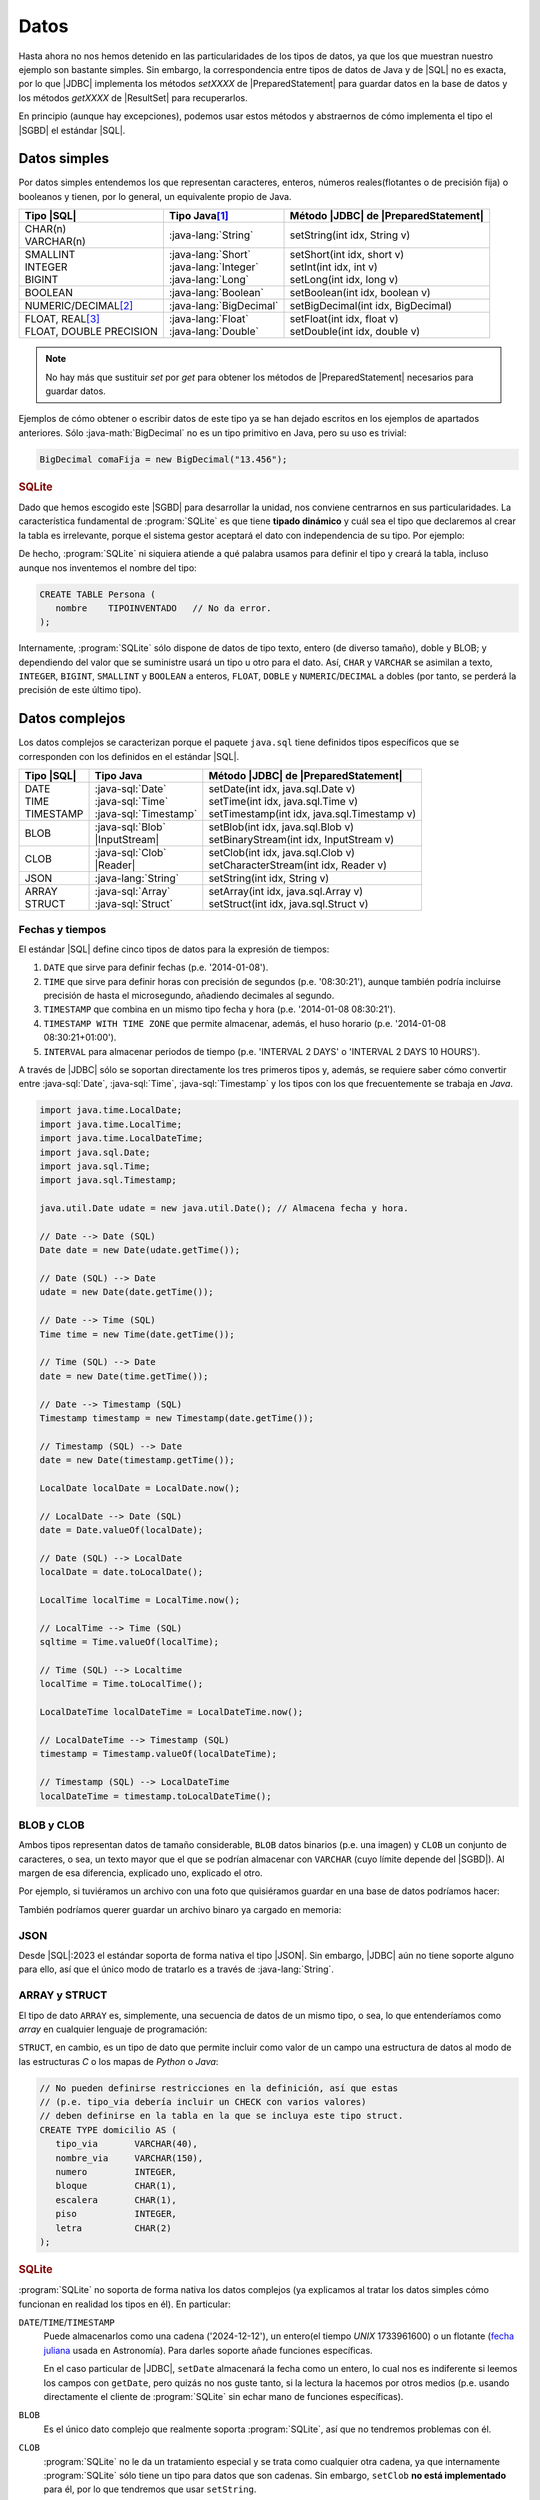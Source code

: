 .. _conn-data:

Datos
=====
Hasta ahora no nos hemos detenido en las particularidades de los tipos de datos,
ya que los que muestran nuestro ejemplo son bastante simples. Sin embargo, la
correspondencia entre tipos de datos de Java y de |SQL| no es exacta, por lo que
|JDBC| implementa los métodos `setXXXX` de |PreparedStatement| para guardar
datos en la base de datos y los métodos `getXXXX` de |ResultSet| para
recuperarlos.

En principio (aunque hay excepciones), podemos usar estos métodos y abstraernos
de cómo implementa el tipo el |SGBD| el estándar |SQL|.

.. _conn-data-simple:

Datos simples
-------------
Por datos simples entendemos los que representan caracteres, enteros, números
reales(flotantes o de precisión fija) o booleanos y tienen, por lo general, un
equivalente propio de Java.

.. table::
   :class: tipos-sql

   +---------------------------+-------------------------+--------------------------------------+
   | Tipo |SQL|                | Tipo Java\ [#]_         | Método |JDBC| de |PreparedStatement| |
   +===========================+=========================+======================================+
   | | CHAR(n)                 | :java-lang:`String`     | setString(int idx, String v)         |
   | | VARCHAR(n)              |                         |                                      |
   +---------------------------+-------------------------+--------------------------------------+
   | | SMALLINT                | | :java-lang:`Short`    | | setShort(int idx, short v)         |
   | | INTEGER                 | | :java-lang:`Integer`  | | setInt(int idx, int v)             |
   | | BIGINT                  | | :java-lang:`Long`     | | setLong(int idx, long v)           |
   +---------------------------+-------------------------+--------------------------------------+
   | BOOLEAN                   | :java-lang:`Boolean`    | | setBoolean(int idx, boolean v)     |
   +---------------------------+-------------------------+--------------------------------------+
   | NUMERIC/DECIMAL\ [#]_     | :java-lang:`BigDecimal` | | setBigDecimal(int idx, BigDecimal) |
   +---------------------------+-------------------------+--------------------------------------+
   | | FLOAT, REAL\ [#]_       | | :java-lang:`Float`    | | setFloat(int idx, float v)         |
   | | FLOAT, DOUBLE PRECISION | | :java-lang:`Double`   | | setDouble(int idx, double v)       |
   +---------------------------+-------------------------+--------------------------------------+

.. note:: No hay más que sustituir `set` por `get` para obtener los métodos de
   |PreparedStatement| necesarios para guardar datos.

Ejemplos de cómo obtener o escribir datos de este tipo ya se han dejado
escritos en los ejemplos de apartados anteriores. Sólo :java-math:`BigDecimal`
no es un tipo primitivo en Java, pero su uso es trivial:

.. code-block:: java

   BigDecimal comaFija = new BigDecimal("13.456");

.. rubric:: SQLite

Dado que hemos escogido este |SGBD| para desarrollar la unidad, nos conviene
centrarnos en sus particularidades. La característica fundamental de :program:`SQLite`
es que tiene **tipado dinámico** y cuál sea el tipo que declaremos al crear la tabla
es irrelevante, porque el sistema gestor aceptará el dato con independencia de
su tipo. Por ejemplo:

.. code-block:: sql
   :emphasize-lines: 7

   CREATE TABLE Persona (
      nombre    VARCHAR(255);
   );

   INSERT INTO Persona VALUES
      ("Manolo"),   // Consecuente con la definición: no da problemas.
      (4356);       // Inconsecuente, pero da igual: el dato se almacena como entero.

De hecho, :program:`SQLite` ni siquiera atiende a qué palabra usamos para
definir el tipo y creará la tabla, incluso aunque nos inventemos el nombre del
tipo:

.. code-block:: sql

   CREATE TABLE Persona (
      nombre    TIPOINVENTADO   // No da error.
   );

Internamente, :program:`SQLite` sólo dispone de datos de tipo texto, entero (de
diverso tamaño), doble y BLOB; y dependiendo del valor que se suministre usará
un tipo u otro para el dato. Así, ``CHAR`` y ``VARCHAR`` se asimilan a texto,
``INTEGER``, ``BIGINT``, ``SMALLINT`` y ``BOOLEAN`` a enteros, ``FLOAT``,
``DOBLE`` y ``NUMERIC``/``DECIMAL`` a dobles (por tanto, se perderá la precisión
de este último tipo).

.. _conn-data-complex:

Datos complejos
---------------
Los datos complejos se caracterizan porque el paquete ``java.sql`` tiene
definidos tipos específicos que se corresponden con los definidos en el estándar
|SQL|.

.. table::
   :class: tipos-sql

   +-----------------+--------------------------+-----------------------------------------------+
   | Tipo |SQL|      | Tipo Java                | Método |JDBC| de |PreparedStatement|          |
   +=================+==========================+===============================================+
   | | DATE          | | :java-sql:`Date`       | | setDate(int idx, java.sql.Date v)           |
   | | TIME          | | :java-sql:`Time`       | | setTime(int idx, java.sql.Time v)           |
   | | TIMESTAMP     | | :java-sql:`Timestamp`  | | setTimestamp(int idx, java.sql.Timestamp v) |
   +-----------------+--------------------------+-----------------------------------------------+
   | BLOB            | | :java-sql:`Blob`       | | setBlob(int idx, java.sql.Blob v)           |
   |                 | | |InputStream|          | | setBinaryStream(int idx, InputStream v)     |
   +-----------------+--------------------------+-----------------------------------------------+
   | CLOB            | | :java-sql:`Clob`       | | setClob(int idx, java.sql.Clob v)           |
   |                 | | |Reader|               | | setCharacterStream(int idx, Reader v)       |
   +-----------------+--------------------------+-----------------------------------------------+
   | JSON            | :java-lang:`String`      | setString(int idx, String v)                  |
   +-----------------+--------------------------+-----------------------------------------------+
   | | ARRAY         | | :java-sql:`Array`      | | setArray(int idx, java.sql.Array v)         |
   | | STRUCT        | | :java-sql:`Struct`     | | setStruct(int idx, java.sql.Struct v)       |
   +-----------------+--------------------------+-----------------------------------------------+

.. _conn-date:

Fechas y tiempos
''''''''''''''''
El estándar |SQL| define cinco tipos de datos para la expresión de tiempos:

1. ``DATE`` que sirve para definir fechas (p.e. \'2014-01-08\').
#. ``TIME`` que sirve para definir horas con precisión de segundos (p.e.
   \'08:30:21\'), aunque también podría incluirse precisión de hasta el
   microsegundo, añadiendo decimales al segundo.
#. ``TIMESTAMP`` que combina en un mismo tipo fecha y hora (p.e. \'2014-01-08
   08:30:21\').
#. ``TIMESTAMP WITH TIME ZONE`` que permite almacenar, además, el huso horario
   (p.e. \'2014-01-08 08:30:21+01:00\').
#. ``INTERVAL`` para almacenar periodos de tiempo (p.e. \'INTERVAL 2 DAYS\' o
   \'INTERVAL 2 DAYS 10 HOURS\').

A través de |JDBC| sólo se soportan directamente los tres primeros tipos y,
además, se requiere saber cómo convertir entre :java-sql:`Date`,
:java-sql:`Time`, :java-sql:`Timestamp` y los tipos con los que frecuentemente
se trabaja en *Java*.

.. code-block:: java

   import java.time.LocalDate;
   import java.time.LocalTime;
   import java.time.LocalDateTime;
   import java.sql.Date;
   import java.sql.Time;
   import java.sql.Timestamp;

   java.util.Date udate = new java.util.Date(); // Almacena fecha y hora.

   // Date --> Date (SQL)
   Date date = new Date(udate.getTime());

   // Date (SQL) --> Date
   udate = new Date(date.getTime());

   // Date --> Time (SQL)
   Time time = new Time(date.getTime());

   // Time (SQL) --> Date
   date = new Date(time.getTime());

   // Date --> Timestamp (SQL)
   Timestamp timestamp = new Timestamp(date.getTime());

   // Timestamp (SQL) --> Date
   date = new Date(timestamp.getTime());

   LocalDate localDate = LocalDate.now();

   // LocalDate --> Date (SQL)
   date = Date.valueOf(localDate);

   // Date (SQL) --> LocalDate
   localDate = date.toLocalDate();

   LocalTime localTime = LocalTime.now();

   // LocalTime --> Time (SQL)
   sqltime = Time.valueOf(localTime);

   // Time (SQL) --> Localtime
   localTime = Time.toLocalTime();

   LocalDateTime localDateTime = LocalDateTime.now();

   // LocalDateTime --> Timestamp (SQL)
   timestamp = Timestamp.valueOf(localDateTime);

   // Timestamp (SQL) --> LocalDateTime
   localDateTime = timestamp.toLocalDateTime();

BLOB y CLOB
'''''''''''
Ambos tipos representan datos de tamaño considerable, ``BLOB`` datos binarios
(p.e. una imagen) y ``CLOB`` un conjunto de caracteres, o sea, un texto mayor
que el que se podrían almacenar con ``VARCHAR`` (cuyo límite depende del
|SGBD|). Al margen de esa diferencia, explicado uno, explicado el otro.

Por ejemplo, si tuviéramos un archivo con una foto que quisiéramos guardar en
una base de datos podríamos hacer:

.. code-block:: java
   :emphasize-lines: 7, 8, 10

   try (
      Connection conn = DriverManager.getConnection(dbUrl);
   ) {
      try(
         PreparedStatement pstmt = conn.preparedStatement("INSERT INTO Persona (nombre, avatar) VALUES (?, ?)")
      ) {
         Path archivo = Path.of("ruta", "al", "archivo", "jpg");
         try(InputStream st = Files.newInputStream(archivo)) {
            pstmt.setString(1, "Manolito");
            pstmt.setBinaryStream(2, st);
            pstmt.executeUpdate();
         }
      }
   }

También podríamos querer guardar un archivo binaro ya cargado en memoria:

.. code-block:: java
   :emphasize-lines: 1-3,12

   byte[] archivo = new byte[] {10, 20, 5, 50, 12, 221, 13}
   Blob blob = conn.createBlob();
   blob.setBytes(1, archivo); // Agregamos la secuencia de bytes al principio del Blob.

   try (
      Connection conn = DriverManager.getConnection(dbUrl);
   ) {
      try(
         PreparedStatement pstmt = conn.preparedStatement("INSERT INTO Persona (nombre, avatar) VALUES (?, ?)")
      ) {
         pstmt.setString(1, "Manolito");
         pstmt.setBlob(2, blob);
         pstmt.executeUpdate();
      }
      finally {
         blob.free();  // Vaciamos el blob para liberar la memoria.
      }
   }

JSON
''''
Desde |SQL|\ :2023 el estándar soporta de forma nativa el tipo |JSON|. Sin
embargo, |JDBC| aún no tiene soporte alguno para ello, así que el único modo de
tratarlo es a través de :java-lang:`String`.

ARRAY y STRUCT
''''''''''''''
El tipo de dato ``ARRAY`` es, simplemente, una secuencia de datos de un mismo
tipo, o sea, lo que entenderíamos como *array* en cualquier lenguaje de
programación:

.. code-block:: sql
   :emphasize-lines: 6

   CREATE TABLE Trabaja (
      profesor        INTEGER,
      claustro        INTEGER,
      departamento    INTEGER,
      -- Para poder asignar varios casilleros a un mismo profesor
      casillero       INTEGER ARRAY   NOT NULL,

      /* Restricciones */
   );

``STRUCT``, en cambio, es un tipo de dato que permite incluir
como valor de un campo una estructura de datos al modo de las estructuras *C* o
los mapas de *Python* o *Java*:

.. code-block:: sql

   // No pueden definirse restricciones en la definición, así que estas
   // (p.e. tipo_via debería incluir un CHECK con varios valores)
   // deben definirse en la tabla en la que se incluya este tipo struct.
   CREATE TYPE domicilio AS (
      tipo_via       VARCHAR(40),
      nombre_via     VARCHAR(150),
      numero         INTEGER,
      bloque         CHAR(1),
      escalera       CHAR(1),
      piso           INTEGER,
      letra          CHAR(2)
   );

.. rubric:: SQLite

:program:`SQLite` no soporta de forma nativa los datos complejos (ya explicamos
al tratar los datos simples cómo funcionan en realidad los tipos en él). En
particular:

``DATE``\ /\ ``TIME``\ /\ ``TIMESTAMP``
   Puede almacenarlos como una cadena ('2024-12-12'), un entero(el tiempo *UNIX*
   1733961600) o un flotante (`fecha juliana
   <https://es.wikipedia.org/wiki/Fecha_juliana>`_ usada en Astronomía). Para
   darles soporte añade funciones específicas.

   En el caso particular de |JDBC|, ``setDate`` almacenará la fecha como un
   entero, lo cual nos es indiferente si leemos los campos con ``getDate``, pero
   quizás no nos guste tanto, si la lectura la hacemos por otros medios (p.e.
   usando directamente el cliente de :program:`SQLite` sin echar mano de funciones
   específicas).
   
``BLOB``
   Es el único dato complejo que realmente soporta :program:`SQLite`, así que no
   tendremos problemas con él.

``CLOB``
   :program:`SQLite` no le da un tratamiento especial y se trata como cualquier
   otra cadena, ya que internamente :program:`SQLite` sólo tiene un tipo para
   datos que son cadenas. Sin embargo, ``setClob`` **no está implementado** para
   él, por lo que tendremos que usar ``setString``.

``JSON``
   No tiene soporte nativo sino a través de funciones específicas. En cualquier
   caso, |JDBC| tampoco lo tiene con lo que tendrá que usarse ``setString``
   igual que para el resto de |SGBD|.

``ARRAY``\ /\ ``STRUCT``
   No tienen soporte en :program:`SQLite` y, además, los métodos ``setArray`` y
   ``setStruct`` no están implementados para el *driver*.

.. rubric:: Notas al pie

.. [#] Se han referido clases, pero también equivalen a tipos primitivos (``short`` en vez de :java-lang:`Short`).
.. [#] Ambos tipos representan número reales de coma fija y necesitan que se
   se les proporcionen dos parámetros: la :dfn:`precisión` (el número total de cifras)
   y la :dfn:`escala` (el número de cifras decimales). Por ejemplo,
   ``NUMERIC(10, 2)`` es un número de 10 cifras, dos de las cuales son
   decimales.
.. [#] En |SQL|, ``FLOAT`` representa un número en coma flotante de simple o de
   doble precisión (*32* o *64* bits), a diferencia de lo que suele ocurrir en
   los lenguajes de programación en que la palabra suele reservarse para la
   simple precisión, mientras que ``DOUBLE`` significa la doble precisión. El
   tipo exige que se incluya como argumento el número de bits que se usarán para
   :ref:`la mantisa <linux:som-coma-flotante>`, por lo que ``FLOAT(23)`` indica
   que se usan 23 *bits*. Dependiendo del valor de este argumento el |SGBD|
   escoge la precisión:

   .. table::

      =========== =========================== ===============
       Precisión   Bits para mantisa            Ejemplo
      =========== =========================== ===============
       Simple       :math:`1 \leq n \leq 24`   ``FLOAT(20)``
       Double       :math:`25 \leq n \leq 53`  ``FLOAT(50)``
      =========== =========================== ===============

   Por su parte, ``REAL`` es un alias para ``FLOAT(24)`` y ``DOUBLE PRECISION``,
   para ``FLOAT(53)``.


.. |SQL| replace:: :abbr:`SQL (Structured Query Language)`
.. |JDBC| replace:: :abbr:`JDBC (Java DataBase Connectivity)`
.. |SGBD| replace:: :abbr:`SGBD (Sistema Gestor de Bases de Datos)`
.. |PreparedStatement| replace:: :java-sql:`PreparedStatement <PreparedStatement>`
.. |ResultSet| replace:: :java-sql:`ResultSet <ResultSet>`
.. |InputStream| replace:: :java-io:`InputStream <InputStream>`
.. |Reader| replace:: :java-io:`Reader <Reader>`
.. |JSON| replace:: :abbr:`JSON (JavaScript Object Notation)`
